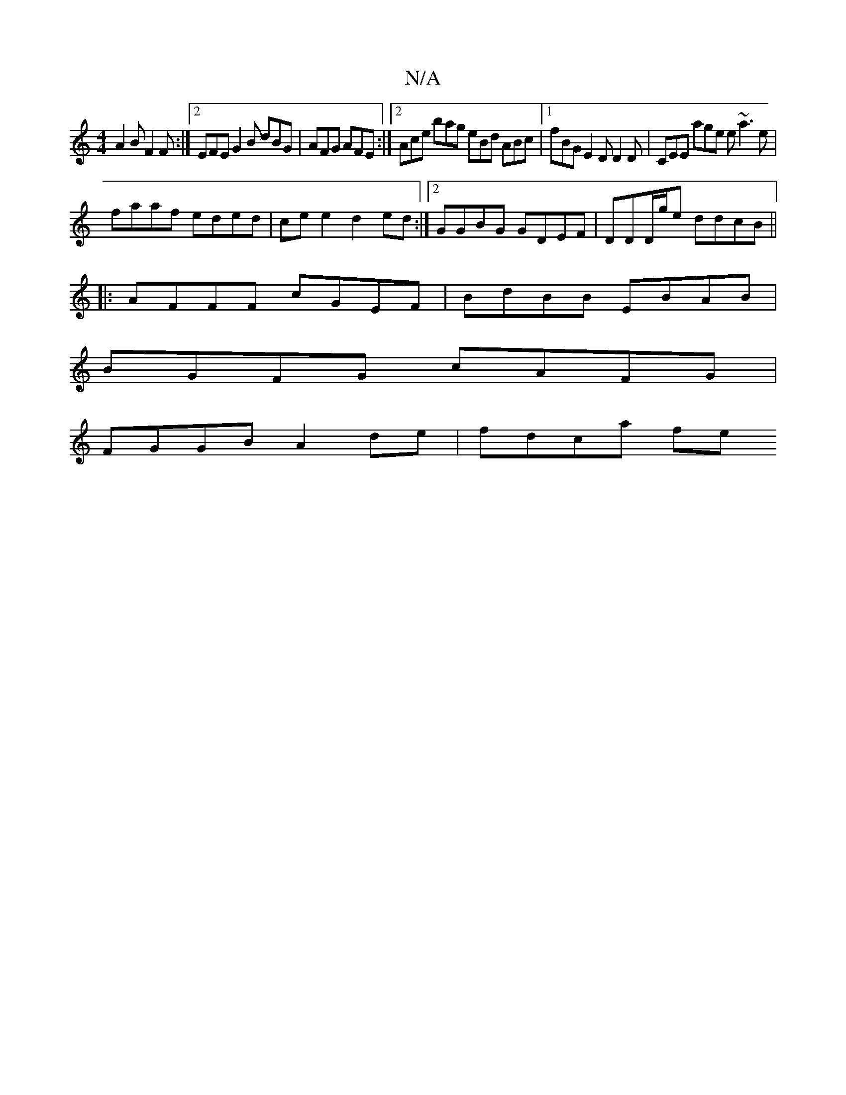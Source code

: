 X:1
T:N/A
M:4/4
R:N/A
K:Cmajor
 A2B F2F :|2 EFE G2B dBG | AFG AFE :|2 Ace bag eBd ABc |1 fBG E2D D2D | CEE age e~a3 e|
faaf eded|cee2 d2ed:|2 GGBG GDEF | DDD/g/e ddcB ||
|: AFFF cGEF | BdBB EBAB |
BGFG cAFG |
FGGB A2 de | fdca (3fe